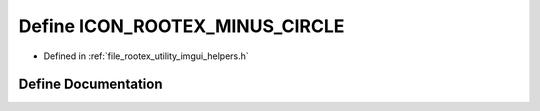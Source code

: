 .. _exhale_define_imgui__helpers_8h_1a51f08c58d6987740b205fac31dc3c5f2:

Define ICON_ROOTEX_MINUS_CIRCLE
===============================

- Defined in :ref:`file_rootex_utility_imgui_helpers.h`


Define Documentation
--------------------


.. doxygendefine:: ICON_ROOTEX_MINUS_CIRCLE
